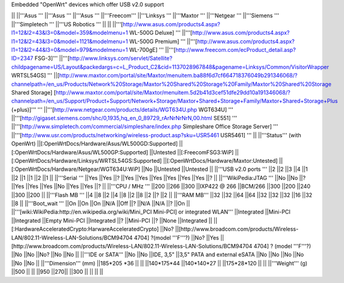 Embedded "OpenWrt" devices which offer USB v2.0 support

|| ||'''Asus ''' ||'''Asus ''' ||'''Asus ''' ||'''Freecom''' ||'''Linksys ''' ||'''Maxtor ''' ||'''Netgear ''' ||'''Siemens ''' ||'''Simpletech ''' ||'''US Robotics ''' ||
|| ||'''[http://www.asus.com/products4.aspx?l1=12&l2=43&l3=0&model=359&modelmenu=1 WL-500G Deluxe] ''' ||'''[http://www.asus.com/products4.aspx?l1=12&l2=43&l3=0&model=1121&modelmenu=1 WL-500G Premium] ''' ||'''[http://www.asus.com/products4.aspx?l1=12&l2=44&l3=0&model=979&modelmenu=1 WL-700gE] ''' ||'''[http://www.freecom.com/ecProduct_detail.asp?ID=2347 FSG-3]''' ||'''[http://www.linksys.com/servlet/Satellite?childpagename=US/Layout&packedargs=c=L_Product_C2&cid=1137028967848&pagename=Linksys/Common/VisitorWrapper WRTSL54GS] ''' ||[http://www.maxtor.com/portal/site/Maxtor/menuitem.ba88f6d7cf664718376049b291346068/?channelpath=/en_us/Products/Network%20Storage/Maxtor%20Shared%20Storage%20Family/Maxtor%20Shared%20Storage Shared Storage] [http://www.maxtor.com/portal/site/Maxtor/menuitem.5d2b41d3cef51dfe29dd10a191346068/?channelpath=/en_us/Support/Product+Support/Network+Storage/Maxtor+Shared+Storage+Family/Maxtor+Shared+Storage+Plus (+plus)]''' ''' ||'''[http://www.netgear.com/products/details/WGT634U.php WGT634U] ''' ||'''[http://gigaset.siemens.com/shc/0,1935,hq_en_0_89729_rArNrNrNrN,00.html SE551] ''' ||'''[http://www.simpletech.com/commercial/simpleshare/index.php Simpleshare Office Storage Server] ''' ||'''[http://www.usr.com/products/networking/wireless-product.asp?sku=USR5461 USR5461] ''' ||
||'''Status''' (with OpenWrt) ||[:OpenWrtDocs/Hardware/Asus/WL500GD:Supported] ||[:OpenWrtDocs/Hardware/Asus/WL500GP:Supported] ||Untested ||[:FreecomFSG3:WiP] ||[:OpenWrtDocs/Hardware/Linksys/WRTSL54GS:Supported] ||[:OpenWrtDocs/Hardware/Maxtor:Untested] ||[:OpenWrtDocs/Hardware/Netgear/WGT634U:WiP] ||No ||Untested ||Untested ||
||'''USB v2.0 ports ''' ||2 ||2 ||3 ||4 ||1 ||2 ||1 ||1 ||2 ||1 ||
||'''Serial ''' ||Yes ||Yes ||? ||Yes ||Yes ||Yes ||Yes ||Yes ||Yes ||? ||
||'''WikiPedia:JTAG ''' ||No ||No ||? ||Yes ||Yes ||Yes ||No ||Yes ||Yes ||? ||
||'''CPU / MHz ''' ||200 ||266 ||300 ||IXP422 @ 266 ||BCM/266 ||300 ||200 ||240 ||300 ||200 ||
||'''Flash MB ''' ||4 ||8 ||2 ||4 ||8 ||2 ||8 ||2 ||? ||2 ||
||'''RAM MB''' ||32 ||32 ||64 ||64 ||32 ||32 ||32 ||16 ||32 ||8 ||
||'''Boot_wait ''' ||On ||On ||On ||N/A ||Off ||? ||N/A ||N/A ||? ||On ||
||'''[wiki:WikiPedia:http://en.wikipedia.org/wiki/Mini_PCI Mini-PCI] or integrated WLAN''' ||Integrated ||Mini-PCI ||Integrated ||Empty Mini-PCI ||Integrated ||? ||Mini-PCI ||? ||None ||Integrated ||
||[:HardwareAcceleratedCrypto:HarwareAcceleratedCrypto] ||No? ||[http://www.broadcom.com/products/Wireless-LAN/802.11-Wireless-LAN-Solutions/BCM94704 4704] ?(model '''F'''?) ||No? ||Yes ||[http://www.broadcom.com/products/Wireless-LAN/802.11-Wireless-LAN-Solutions/BCM94704 4704] ? (model '''F'''?) ||No ||No ||No? ||No ||No ||
||'''IDE or SATA''' ||No ||No ||IDE, 3,5" ||3,5" PATA and external eSATA ||No ||No ||No ||No ||No ||No ||
||'''Dimension''' (mm) ||185*205 *36 || || ||140*175*44 ||140*140*27 || ||175*28*120 || ||
||'''Weight''' (g) ||500 || || ||950 ||270|| ||300 || || || ||
